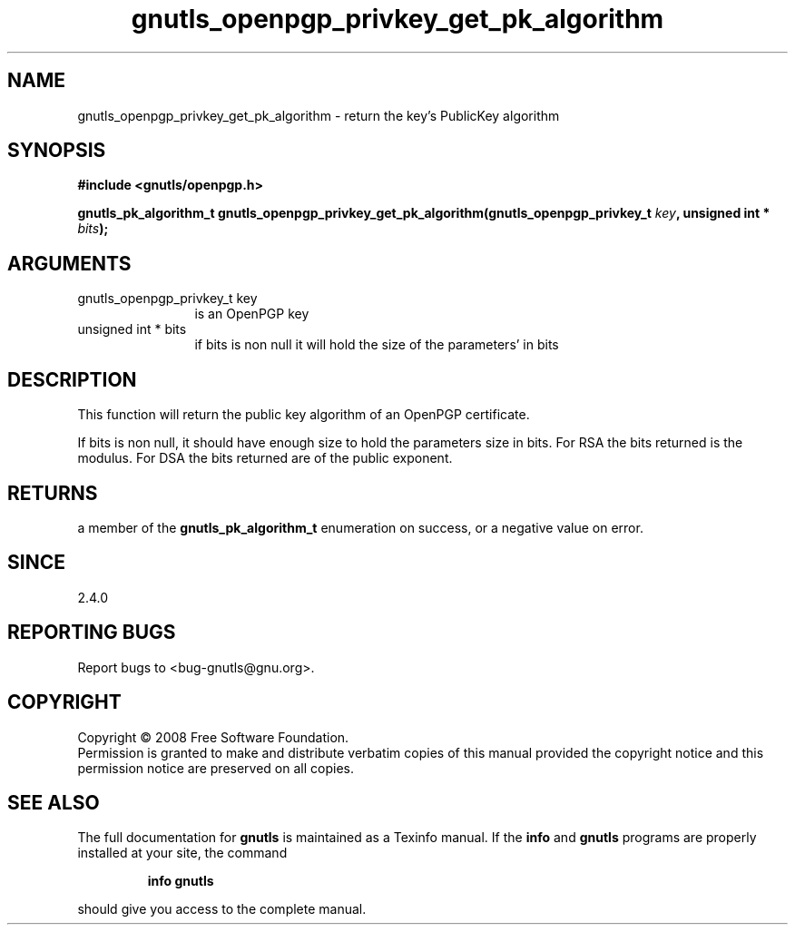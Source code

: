 .\" DO NOT MODIFY THIS FILE!  It was generated by gdoc.
.TH "gnutls_openpgp_privkey_get_pk_algorithm" 3 "2.6.0" "gnutls" "gnutls"
.SH NAME
gnutls_openpgp_privkey_get_pk_algorithm \- return the key's PublicKey algorithm
.SH SYNOPSIS
.B #include <gnutls/openpgp.h>
.sp
.BI "gnutls_pk_algorithm_t gnutls_openpgp_privkey_get_pk_algorithm(gnutls_openpgp_privkey_t " key ", unsigned int * " bits ");"
.SH ARGUMENTS
.IP "gnutls_openpgp_privkey_t key" 12
is an OpenPGP key
.IP "unsigned int * bits" 12
if bits is non null it will hold the size of the parameters' in bits
.SH "DESCRIPTION"
This function will return the public key algorithm of an OpenPGP
certificate.

If bits is non null, it should have enough size to hold the parameters
size in bits. For RSA the bits returned is the modulus.
For DSA the bits returned are of the public exponent.
.SH "RETURNS"
a member of the \fBgnutls_pk_algorithm_t\fP enumeration on
success, or a negative value on error.
.SH "SINCE"
2.4.0
.SH "REPORTING BUGS"
Report bugs to <bug-gnutls@gnu.org>.
.SH COPYRIGHT
Copyright \(co 2008 Free Software Foundation.
.br
Permission is granted to make and distribute verbatim copies of this
manual provided the copyright notice and this permission notice are
preserved on all copies.
.SH "SEE ALSO"
The full documentation for
.B gnutls
is maintained as a Texinfo manual.  If the
.B info
and
.B gnutls
programs are properly installed at your site, the command
.IP
.B info gnutls
.PP
should give you access to the complete manual.
